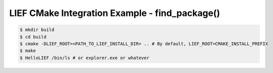 LIEF CMake Integration Example - find_package()
===============================================


.. code-block:: console

  $ mkdir build
  $ cd build
  $ cmake -DLIEF_ROOT=<PATH_TO_LIEF_INSTALL_DIR> .. # By default, LIEF_ROOT=CMAKE_INSTALL_PREFIX
  $ make
  $ HelloLIEF /bin/ls # or explorer.exe or whatever

